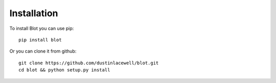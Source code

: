 Installation
============

To install Blot you can use pip::

  pip install blot


Or you can clone it from github::

  git clone https://github.com/dustinlacewell/blot.git
  cd blot && python setup.py install
